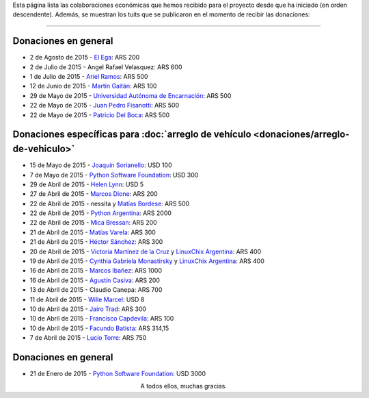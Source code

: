 .. title: Colaboradores
.. slug: donaciones/colaboradores
.. date: 2015-04-06 11:12:58 UTC-03:00
.. tags: donaciones, argentina en python
.. link: 
.. description: 
.. type: text
.. nocomments: True

Esta página lista las colaboraciones económicas que hemos recibido
para el proyecto desde que ha iniciado (en orden descendente). Además,
se muestran los tuits que se publicaron en el momento de recibir las
donaciones:

.. fotorama::
   :loop:
   :autoplay: 3000

   elegaok.png
   angel-velasquez.png
   asnramos.png
   tin_nqn_.png
   unae.png
   fisadev.png
   pdelboca.png
   _joac.png
   ThePSF.png
   helenlynn.png
   marcosdione.png
   nessita-mbordese.png
   PythonArgentina.png
   micabressan_.png
   matuvarela.png
   hectorksanchez.png
   vkmc-linuxchixar.png
   cynpy-linuxchixar.png
   mgi1982.png
   casivaagustin.png
   _wille.png
   JairoTrad.png
   pancho_jay.png
   facundobatista.png
   luciotorre.png
   lidia.png
   phrase1.png
   phrase2.png

----

Donaciones en general
---------------------

* 2 de Agosto de 2015 - `El Ega <http://www.el-ega.com.ar/>`_: ARS 200
* 2 de Julio de 2015 - Angel Rafael Velasquez: ARS 600
* 1 de Julio de 2015 - `Ariel Ramos <https://twitter.com/asnramos>`_: ARS 500
* 12 de Junio de 2015 - `Martín Gaitán <https://twitter.com/tin_nqn_>`_: ARS 100
* 29 de Mayo de 2015 - `Universidad Autónoma de Encarnación <http://www.unae.edu.py/>`_: ARS 500
* 22 de Mayo de 2015 - `Juan Pedro Fisanotti <https://twitter.com/fisadev>`_: ARS 500
* 22 de Mayo de 2015 - `Patricio Del Boca <https://twitter.com/pdelboca>`_: ARS 500

Donaciones específicas para :doc:`arreglo de vehículo <donaciones/arreglo-de-vehiculo>`
---------------------------------------------------------------------------------------

* 15 de Mayo de 2015 - `Joaquín Sorianello <https://twitter.com/_joac>`_: USD 100
* 7 de Mayo de 2015 - `Python Software Foundation <https://www.python.org/psf/>`__: USD 300
* 29 de Abril de 2015 - `Helen Lynn <https://twitter.com/helenlynn>`_: USD 5 
* 27 de Abril de 2015 - `Marcos Dione <http://www.grulic.org.ar/~mdione/glob/>`_: ARS 200
* 22 de Abril de 2015 - nessita y `Matías Bordese <https://twitter.com/mbordese>`_: ARS 500
* 22 de Abril de 2015 - `Python Argentina <https://twitter.com/PythonArgentina>`_: ARS 2000
* 22 de Abril de 2015 - `Mica Bressan <https://twitter.com/micabressan_>`_: ARS 200
* 21 de Abril de 2015 - `Matías Varela <https://twitter.com/matuvarela>`_: ARS 300
* 21 de Abril de 2015 - `Héctor Sánchez <https://twitter.com/hectorksanchez>`_: ARS 300
* 20 de Abril de 2015 - `Victoria Martínez de la Cruz <https://twitter.com/vkmc>`_ y `LinuxChix Argentina
  <https://twitter.com/linuxchixar>`_: ARS 400
* 19 de Abril de 2015 - `Cynthia Gabriela Monastirsky
  <https://twitter.com/cynpy>`_ y `LinuxChix Argentina
  <https://twitter.com/linuxchixar>`_: ARS 400
* 16 de Abril de 2015 - `Marcos Ibañez <https://twitter.com/mgi1982>`_: ARS 1000
* 16 de Abril de 2015 - `Agustín Casiva <https://twitter.com/casivaagustin>`_: ARS 200
* 13 de Abril de 2015 - Claudio Canepa: ARS 700
* 11 de Abril de 2015 - `Wille Marcel <https://twitter.com/_wille>`_: USD 8
* 10 de Abril de 2015 - `Jairo Trad <https://twitter.com/jairotrad>`_: ARS 300
* 10 de Abril de 2015 - `Francisco Capdevila <https://twitter.com/pancho_jay>`_: ARS 100
* 10 de Abril de 2015 - `Facundo Batista <http://taniquetil.com.ar/>`_: ARS 314,15
* 7 de Abril de 2015 - `Lucio Torre <https://twitter.com/luciotorre>`_: ARS 750

Donaciones en general
---------------------

* 21 de Enero de 2015 - `Python Software Foundation <https://www.python.org/psf/>`_: USD 3000

.. class:: lead align-center

   A todos ellos, muchas gracias.


.. El script utilizado para generar las imagenes es (con una captura
   de pantalla completa)

   Muchos archivos:

   for x in `ls`; do convert "$x" -crop 685x400+333+188 "$x"; done

   Un solo archivo:

   X={file} ; convert "$X" -crop 685x400+333+188 "$X"
